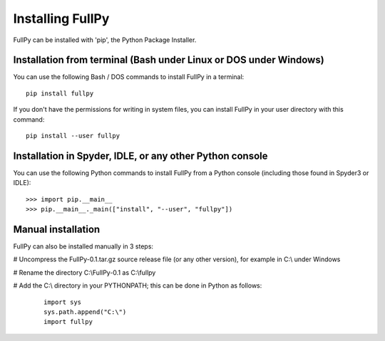Installing FullPy
=================

FullPy can be installed with 'pip', the Python Package Installer.


Installation from terminal (Bash under Linux or DOS under Windows)
------------------------------------------------------------------

You can use the following Bash / DOS commands to install FullPy in a terminal:

::

   pip install fullpy

   
If you don't have the permissions for writing in system files,
you can install FullPy in your user directory with this command:

::

   pip install --user fullpy



Installation in Spyder, IDLE, or any other Python console
---------------------------------------------------------

You can use the following Python commands to install FullPy from a Python console
(including those found in Spyder3 or IDLE):

::

   >>> import pip.__main__
   >>> pip.__main__._main(["install", "--user", "fullpy"])

   
Manual installation
-------------------

FullPy can also be installed manually in 3 steps:

# Uncompress the FullPy-0.1.tar.gz source release file (or any other version), for example in C:\\ under Windows

# Rename the directory C:\\FullPy-0.1 as C:\\fullpy

# Add the C:\\ directory in your PYTHONPATH; this can be done in Python as follows:

  ::

     import sys
     sys.path.append("C:\")
     import fullpy

